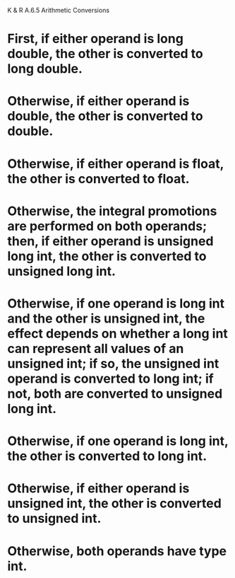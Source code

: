 K & R A.6.5 Arithmetic Conversions

* First, if either operand is long double, the other is converted to long double. 
* Otherwise, if either operand is double, the other is converted to double. 
* Otherwise, if either operand is float, the other is converted to float. 
* Otherwise, the integral promotions are performed on both operands; then, if either operand is unsigned long int, the other is converted to unsigned long int. 
* Otherwise, if one operand is long int and the other is unsigned int, the effect depends on whether a long int can represent all values of an unsigned int; if so, the unsigned int operand is converted to long int; if not, both are converted to unsigned long int. 
* Otherwise, if one operand is long int, the other is converted to long int. 
* Otherwise, if either operand is unsigned int, the other is converted to unsigned int. 
* Otherwise, both operands have type int.
